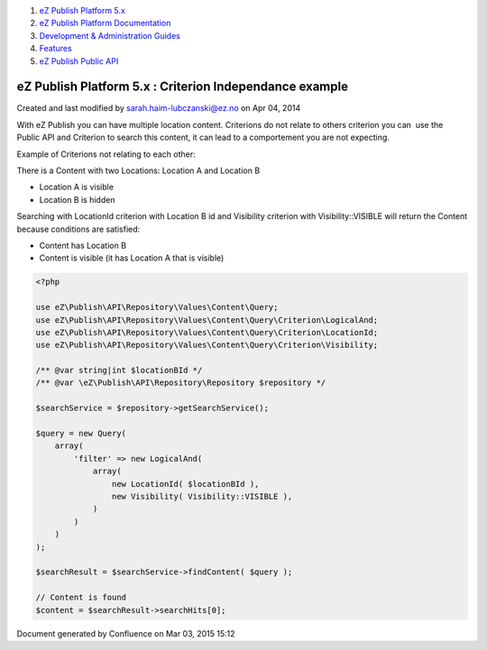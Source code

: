 #. `eZ Publish Platform 5.x <index.html>`__
#. `eZ Publish Platform
   Documentation <eZ-Publish-Platform-Documentation_1114149.html>`__
#. `Development & Administration Guides <6291674.html>`__
#. `Features <Features_12781009.html>`__
#. `eZ Publish Public API <eZ-Publish-Public-API_1736723.html>`__

eZ Publish Platform 5.x : Criterion Independance example
========================================================

Created and last modified by sarah.haim-lubczanski@ez.no on Apr 04, 2014

With eZ Publish you can have multiple location content. Criterions do
not relate to others criterion you can  use the Public API and Criterion
to search this content, it can lead to a comportement you are not
expecting.

Example of Criterions not relating to each other:

 

There is a Content with two Locations: Location A and Location B

-  Location A is visible
-  Location B is hidden

 

Searching with LocationId criterion with Location B id and Visibility
criterion with Visibility::VISIBLE will return the Content because
conditions are satisfied:

-  Content has Location B
-  Content is visible (it has Location A that is visible)

 

.. code:: theme:

    <?php
     
    use eZ\Publish\API\Repository\Values\Content\Query;
    use eZ\Publish\API\Repository\Values\Content\Query\Criterion\LogicalAnd;
    use eZ\Publish\API\Repository\Values\Content\Query\Criterion\LocationId;
    use eZ\Publish\API\Repository\Values\Content\Query\Criterion\Visibility;
     
    /** @var string|int $locationBId */
    /** @var \eZ\Publish\API\Repository\Repository $repository */

    $searchService = $repository->getSearchService();
     
    $query = new Query(
        array(
            'filter' => new LogicalAnd(
                array(
                    new LocationId( $locationBId ),
                    new Visibility( Visibility::VISIBLE ),
                )
            )
        )
    );
     
    $searchResult = $searchService->findContent( $query );
     
    // Content is found
    $content = $searchResult->searchHits[0];

Document generated by Confluence on Mar 03, 2015 15:12
